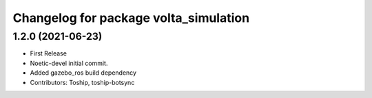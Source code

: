 ^^^^^^^^^^^^^^^^^^^^^^^^^^^^^^^^^^^^^^
Changelog for package volta_simulation
^^^^^^^^^^^^^^^^^^^^^^^^^^^^^^^^^^^^^^

1.2.0 (2021-06-23)
------------------
* First Release
* Noetic-devel initial commit.
* Added gazebo_ros build dependency
* Contributors: Toship, toship-botsync
